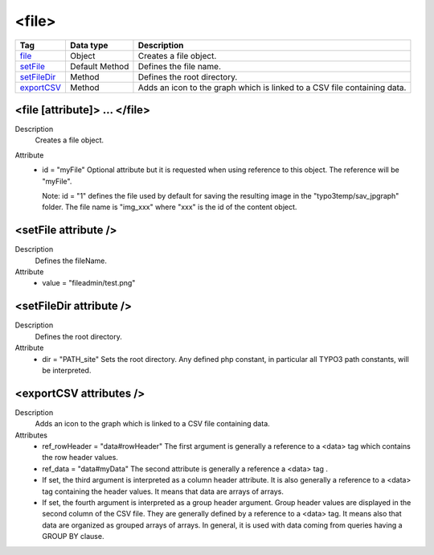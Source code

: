 .. ==================================================
.. FOR YOUR INFORMATION
.. --------------------------------------------------
.. -*- coding: utf-8 -*- with BOM.

.. ==================================================
.. DEFINE SOME TEXTROLES
.. --------------------------------------------------
.. role::   underline
.. role::   typoscript(code)
.. role::   ts(typoscript)
   :class:  typoscript
.. role::   php(code)


<file>
------


================================= ================ =================================================
Tag                               Data type        Description                 
================================= ================ =================================================
file_                             Object           Creates a file object.
setFile_                          Default Method   Defines the file name.
setFileDir_                       Method           Defines the root directory.
exportCSV_                        Method           Adds an icon to the graph which is linked to a 
                                                   CSV file containing data.
================================= ================ =================================================


.. _file:

<file [attribute]> ... </file>
^^^^^^^^^^^^^^^^^^^^^^^^^^^^^^

Description
  Creates a file object.

Attribute
  - id = "myFile"
    Optional attribute but it is requested when using
    reference to this object. The reference will be "myFile".

    Note: id = "1" defines the file used by default for saving the resulting
    image in the "typo3temp/sav\_jpgraph" folder. The file name is
    "img\_xxx" where "xxx" is the id of the content object.



.. _setFile:

<setFile attribute />
^^^^^^^^^^^^^^^^^^^^^

Description
  Defines the fileName.

Attribute
  - value = "fileadmin/test.png"



.. _setFileDir:

<setFileDir attribute />
^^^^^^^^^^^^^^^^^^^^^^^^

Description
  Defines the root directory.

Attribute
  - dir = "PATH\_site"
    Sets the root directory. Any defined php constant,
    in particular all TYPO3 path constants, will be interpreted.



.. _exportCSV:

<exportCSV attributes />
^^^^^^^^^^^^^^^^^^^^^^^^

Description
  Adds an icon to the graph which is linked to a CSV file containing data.

Attributes
  - ref_rowHeader = "data#rowHeader"
    The first argument is generally a reference to a <data> tag which contains the row header values.

  - ref_data = "data#myData"
    The second attribute is generally a reference a <data> tag .

  - If set, the third argument is interpreted as a column header attribute.
    It is also generally a reference to a <data> tag  containing the header values.
    It means that data are arrays of arrays.

  - If set, the fourth argument is interpreted as a group header argument. Group header values are displayed
    in the second column of the CSV file. They are generally defined by a reference to a <data> tag.
    It means also that data are organized as grouped arrays of arrays. In general, it is used with data coming
    from queries having a GROUP BY clause.















